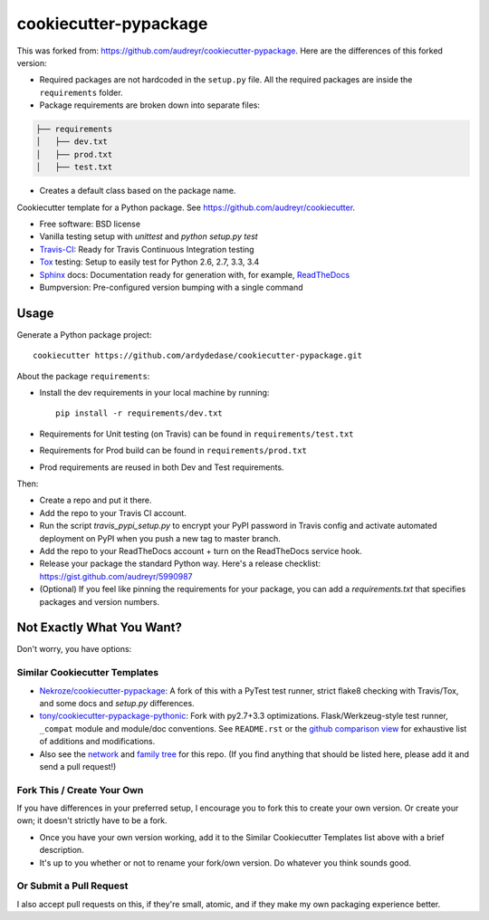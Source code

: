 ======================
cookiecutter-pypackage
======================

.. image:: https://img.shields.io/travis/audreyr/cookiecutter-pypackage.svg
   :target: https://travis-ci.org/audreyr/cookiecutter-pypackage


This was forked from: https://github.com/audreyr/cookiecutter-pypackage. Here are the differences of this forked version:

* Required packages are not hardcoded in the ``setup.py`` file. All the required packages are inside the ``requirements`` folder.

* Package requirements are broken down into separate files::

.. code:: bash

    ├── requirements
    │   ├── dev.txt
    │   ├── prod.txt
    │   ├── test.txt

* Creates a default class based on the package name.

Cookiecutter template for a Python package. See https://github.com/audreyr/cookiecutter.

* Free software: BSD license
* Vanilla testing setup with `unittest` and `python setup.py test`
* Travis-CI_: Ready for Travis Continuous Integration testing
* Tox_ testing: Setup to easily test for Python 2.6, 2.7, 3.3, 3.4
* Sphinx_ docs: Documentation ready for generation with, for example, ReadTheDocs_
* Bumpversion: Pre-configured version bumping with a single command


Usage
-----

Generate a Python package project::

    cookiecutter https://github.com/ardydedase/cookiecutter-pypackage.git

About the package ``requirements``:

* Install the dev requirements in your local machine by running::
    
    pip install -r requirements/dev.txt

* Requirements for Unit testing (on Travis) can be found in ``requirements/test.txt``

* Requirements for Prod build can be found in ``requirements/prod.txt``

* Prod requirements are reused in both Dev and Test requirements.

Then:

* Create a repo and put it there.
* Add the repo to your Travis CI account.
* Run the script `travis_pypi_setup.py` to encrypt your PyPI password in Travis config
  and activate automated deployment on PyPI when you push a new tag to master branch.
* Add the repo to your ReadTheDocs account + turn on the ReadTheDocs service hook.
* Release your package the standard Python way. Here's a release checklist: 
  https://gist.github.com/audreyr/5990987
* (Optional) If you feel like pinning the requirements for your package, you can
  add a `requirements.txt` that specifies packages and version numbers.

Not Exactly What You Want?
--------------------------

Don't worry, you have options:

Similar Cookiecutter Templates
~~~~~~~~~~~~~~~~~~~~~~~~~~~~~~

* `Nekroze/cookiecutter-pypackage`_: A fork of this with a PyTest test runner,
  strict flake8 checking with Travis/Tox, and some docs and `setup.py` differences.
  
* `tony/cookiecutter-pypackage-pythonic`_: Fork with py2.7+3.3 optimizations. 
  Flask/Werkzeug-style test runner, ``_compat`` module and module/doc conventions.
  See ``README.rst`` or the `github comparison view`_ for exhaustive list of 
  additions and modifications.

* Also see the `network`_ and `family tree`_ for this repo. (If you find
  anything that should be listed here, please add it and send a pull request!)

Fork This / Create Your Own
~~~~~~~~~~~~~~~~~~~~~~~~~~~

If you have differences in your preferred setup, I encourage you to fork this
to create your own version. Or create your own; it doesn't strictly have to
be a fork.

* Once you have your own version working, add it to the Similar Cookiecutter
  Templates list above with a brief description. 

* It's up to you whether or not to rename your fork/own version. Do whatever
  you think sounds good.

Or Submit a Pull Request
~~~~~~~~~~~~~~~~~~~~~~~~

I also accept pull requests on this, if they're small, atomic, and if they
make my own packaging experience better.


.. _Travis-CI: http://travis-ci.org/
.. _Tox: http://testrun.org/tox/
.. _Sphinx: http://sphinx-doc.org/
.. _ReadTheDocs: https://readthedocs.org/
.. _`Nekroze/cookiecutter-pypackage`: https://github.com/Nekroze/cookiecutter-pypackage
.. _`tony/cookiecutter-pypackage-pythonic`: https://github.com/tony/cookiecutter-pypackage-pythonic
.. _github comparison view: https://github.com/tony/cookiecutter-pypackage-pythonic/compare/audreyr:master...master
.. _`network`: https://github.com/audreyr/cookiecutter-pypackage/network
.. _`family tree`: https://github.com/audreyr/cookiecutter-pypackage/network/members
